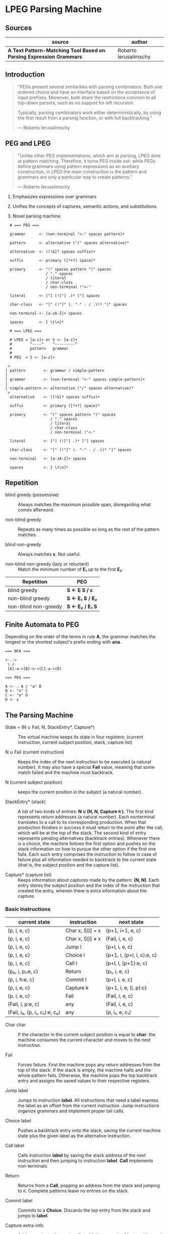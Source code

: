 * LPEG Parsing Machine

** Sources

| source                                                              | author                |
|---------------------------------------------------------------------+-----------------------|
| *A Text Pattern-Matching Tool Based on Parsing Expression Grammars* | Roberto Ierusalimschy |

** Introduction

#+begin_quote
  "PEGs present several similarities with parsing combinators. Both use ordered choice
   and have an interface based on the acceptance of input prefixes. Moreover, both share
   the restrictions common to all top-down parsers, such as no support for left recursion.

   Typically, parsing combinators work either deterministically, by using the first result
   from a parsing function, or with full backtracking."

  — Roberto Ierusalimschy
#+end_quote

** PEG and LPEG

#+begin_quote
  "Unlike other PEG implementations, which aim at parsing, LPEG aims at pattern matching.
   Therefore, it turns PEG inside out: while PEGs define grammars using pattern expressions
   as an auxiliary construction, in LPEG the main construction is the pattern and grammars
   are only a particular way to create patterns."

   — Roberto Ierusalimschy
#+end_quote

1. Emphasizes expressions over grammars

2. Unifies the concepts of captures, semantic actions, and substitutions.

3. Novel parsing machine.

#+begin_example
  # === PEG ===

  grammar      <- (non-terminal "<-" spaces pattern)+

  pattern      <- alternative ("/" spaces alternative)*

  alternative  <- ([!&]? spaces suffix)+

  suffix       <- primary ([*+?] space)*

  primary      <- "(" spaces pattern ")" spaces
                  / "." spaces
                  / literal
                  / char-class
                  / non-terminal !"<-"

  literal      <- ["] (!["] .)* ["] spaces

  char-class   <- "[" (!"]" (. "-" . / .))* "]" spaces

  non-terminal <- [a-zA-Z]+ spaces

  spaces       <- [ \t\n]*

  # === LPEG ===

  # LPEG = [a-z]+ or S <- [a-z]+
  #        ^----^    ^---------^
  #        pattern   grammar
  #
  # PEG  = S <- [a-z]+

 >
| pattern        <- grammar / simple-pattern
|
| grammar        <- (non-terminal "<-" spaces simple-pattern)+
|
| simple-pattern <- alternative ("/" spaces alternative)*
 >
  alternative    <- ([!&]? spaces suffix)+

  suffix         <- primary ([*+?] space)*

  primary        <- "(" spaces pattern ")" spaces
                    / "." spaces
                    / literal
                    / char-class
                    / non-terminal !"<-"

  literal        <- ["] (!["] .)* ["] spaces

  char-class     <- "[" (!"]" (. "-" . / .))* "]" spaces

  non-terminal   <- [a-zA-Z]+ spaces

  spaces         <- [ \t\n]*
#+end_example

** Repetition

- blind greedy (possessive) :: Always matches the maximum possible span, disregarding what
  comes afterward.

- non-blind greedy :: Repeats as many times as possible so long as the rest of the pattern
  matches.

- blind non-greedy :: Always matches *ε*. Not useful.

- non-blind non-greedy (lazy or reluctant) :: Match the minimum number of *E₁* up to the
  first *E₂*.

| Repetition           | PEG              |
|----------------------+------------------|
| blind greedy         | *S <- E S / ε*   |
| non-blind greedy     | *S <- E₁ S / E₂* |
| non-blind non-greedy | *S <- E₂ / E₁ S* |

** Finite Automata to PEG

Depending on the order of the terms in rule *A*, the grammar matches the longest or the
shortest subject's prefix ending with *ana*.

#+begin_example
  === NFA ===

  +-.->
   \ /
   [A]-a->[B]-n->[C]-a->(D)

  === PEG ===

  A <- . A / "a" B
  B <- "n" C
  C <- "a" D
  D <- ε
#+end_example

** The Parsing Machine

- State = (N ∪ Fail, N, StackEntry*, Capture*) :: The virtual machine keeps its state in
  four registers: (current instruction, current subject position, stack, capture list)

- N ∪ Fail (current instruction) :: Keeps the index of the next instruction to be executed
  (a natural number). It may also have a special *Fail* value, meaning that some match
  failed and the machine must backtrack.

- N (current subject position) :: keeps the current position in the subject (a natural number).

- StackEntry* (stack) :: A list of two kinds of entries: *N ∪ (N, N, Capture\star{})*.
  The first kind represents return addresses (a natural number). Each nonterminal
  translates to a call to its corresponding production. When that production finishes
  in success it must return to the point after the call, which will be at the top of
  the stack. The second kind of entry represents pending alternatives (backtrack entries).
  Whenever there is a choice, the machine follows the first option and pushes on the
  stack information on how to pursue the other option if the first one fails. Each such
  entry comprises the instruction to follow in case of failure plus all information needed
  to backtrack to the current state (that is, the subject position and the capture list).

- Capture* (capture list) :: Keeps information about captures made by the pattern: *(N, N)*.
  Each entry stores the subject position and the index of the instruction that created the
  entry, wherein there is extra information about the capture.

*** Basic Instructions

| current state                 | instruction      | next state                 |
|-------------------------------+------------------+----------------------------|
| (p, i, e, c)                  | Char x, S[i] = x | (p+1, i+1, e, c)           |
| (p, i, e, c)                  | Char x, S[i] ≠ x | (Fail, i, e, c)            |
| (p, i, e, c)                  | Jump l           | (p+l, i, e, c)             |
| (p, i, e, c)                  | Choice l         | (p+1, i, (p+l, i, c):e, c) |
| (p, i, e, c)                  | Call l           | (p+l, i, (p+1):e, c)       |
| (p₀, i, p₁:e, c)              | Return           | (p₁, i, e, c)              |
| (p, i, h:e, c)                | Commit l         | (p+l, i, e, c)             |
| (p, i, e, c)                  | Capture k        | (p+1, i, e, (i, p):c)      |
| (p. i, e, c)                  | Fail             | (Fail, i, e, c)            |
| (Fail, i, p:e, c)             | any              | (Fail, i, e, c)            |
| (Fail, i₀, (p, i₁, c₁):e, c₀) | any              | (p, i₁, e, c₁)             |

- Char char :: If the character in the current subject position is equal to *char*. the machine
  consumes the current character and moves to the next instruction.

- Fail :: Forces failure. First the machine pops any return addresses from the top of the stack.
  If the stack is empty, the machine halts and the whole pattern fails. Otherwise, the machine
  pops the top backtrack entry and assigns the saved values to their respective registers.

- Jump label :: Jumps to instruction *label*. All instructions that need a label express the label
  as an offset from the current instruction. Jump instructions organize grammars and implement
  proper tail calls.

- Choice label :: Pushes a backtrack entry onto the stack, saving the current machine state plus
  the given label as the alternative instruction.

- Call label :: Calls instruction *label* by saving the stack address of the next instruction
  and then jumping to instruction *label*. *Call* implements non-terminals.

- Return :: Returns from a *Call*, popping an address from the stack and jumping to it. Complete
  patterns leave no entries on the stack.

- Commit label :: Commits to a *Choice*. Discards the top entry from the stack and jumps to *label*.

- Capture extra-info :: Adds an entry to the capture list with the current subject position and
  instruction. If the complete pattern matches, a postprocessor traverses the capture list and,
  using the pointers to the instructions that created each entry, builds the capture values.

- End :: The machine returns, signalling that the match succeeds.

*** Extra Instructions

| current state                | instruction                    | next state                   |
|------------------------------+--------------------------------+------------------------------|
| (p, i, e, c)                 | Charset X, S[i] ∈ X            | (p+1, i+1, e, c)             |
| (p, i, e, c)                 | Charset X, S[i] ∉ X            | (Fail, i, e, c)              |
| (p, i, e, c)                 | Any n, i + n ≤ \vert{}S\vert{} | (p+1, i+n, e, c)             |
| (p, i, e, c)                 | Any n, i + n > \vert{}S\vert{} | (Fail, i, e, c)              |
| (p₀, i₀, (p₁, i₁, c₁):e, c₀) | PartialCommit l                | (p₀+l, i₀, (p₁,i₀,c₀):e, c₀) |
| (p, i, e, c)                 | Span X, S[i] ∈ X               | (p, i+1, e, c)               |
| (p, i, e, c)                 | Span X, S[i] ∉ X               | (p+1, i, e, c)               |
| (p, i, h:e, c)               | FailTwice                      | (Fail, i, e, c)              |
| (p₀, i₀, (p₁, i₁, c₁):e, c₀) | BackCommit l                   | (p₀+l, i₁, e, c₁)            |

- Charset set :: Is the current character a member of the *set*. Sets are represented as bit sets,
  with one bit for each possible character value.

- Any n :: Checks whether there are at least *n* characters in the current subject position.

*** Code for Grammars

#+begin_example
  === LPEG ==

  g = lpeg.P{
        "S",                              -- start symbol
        S = lpeg.V"B" + (1 - lpeg.S"()"), -- S <- <B> / [^()]
        B = '(' * lpeg.V"S" * ')'         -- B <- '(' <S> ')'
  }

  === Virtual Machine ===

      Call S
      Jump L2

   S: Choice L4
      Call B
      Commit L5
  L4: Charset [^()]
  L5: Return

   B: Char '('
      Call S
      Char ')'
      Return

  L2: End
#+end_example
